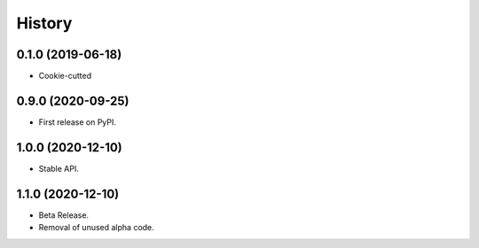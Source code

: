 =======
History
=======

0.1.0 (2019-06-18)
------------------

* Cookie-cutted

0.9.0 (2020-09-25)
------------------

* First release on PyPI.

1.0.0 (2020-12-10)
------------------

* Stable API.

1.1.0 (2020-12-10)
------------------

* Beta Release.
* Removal of unused alpha code.
